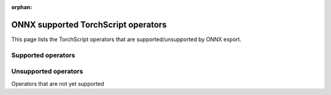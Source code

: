 :orphan:

ONNX supported TorchScript operators
====================================

.. This file is automatically generated during the documentation build
.. by cross referencing ONNX operator symbolics with Torch JIT operators via
.. ``docs/source/scripts/build_onnx_supported_aten_op_csv_table.py``.
.. Do not modify directly and instead `rebuild the docs <https://github.com/pytorch/pytorch#building-the-documentation>`_.

This page lists the TorchScript operators that are supported/unsupported by ONNX export.

Supported operators
-------------------

.. csv-table:: ONNX support for TorchScript operators
   :file: ../build/onnx/auto_gen_supported_op_list.csv
   :widths: 70, 30
   :header-rows: 1


Unsupported operators
---------------------

Operators that are not yet supported

.. csv-table:: Unsupported operators
   :file: ../build/onnx/auto_gen_unsupported_op_list.csv
   :widths: 70, 30
   :header-rows: 1
